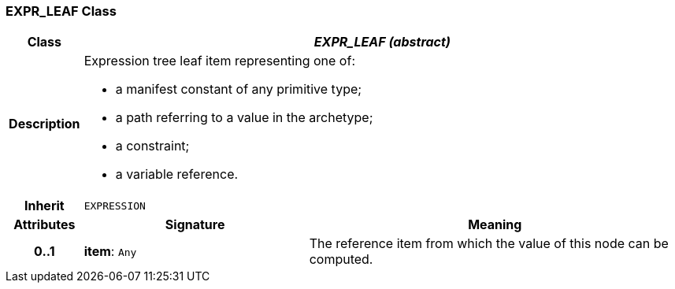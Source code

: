 === EXPR_LEAF Class

[cols="^1,3,5"]
|===
h|*Class*
2+^h|*_EXPR_LEAF (abstract)_*

h|*Description*
2+a|Expression tree leaf item representing one of:

* a manifest constant of any primitive type;
* a path referring to a value in the archetype;
* a constraint;
* a variable reference.

h|*Inherit*
2+|`EXPRESSION`

h|*Attributes*
^h|*Signature*
^h|*Meaning*

h|*0..1*
|*item*: `Any`
a|The reference item from which the value of this node can be computed.
|===
